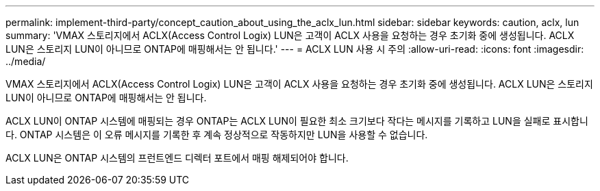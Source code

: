 ---
permalink: implement-third-party/concept_caution_about_using_the_aclx_lun.html 
sidebar: sidebar 
keywords: caution, aclx, lun 
summary: 'VMAX 스토리지에서 ACLX(Access Control Logix) LUN은 고객이 ACLX 사용을 요청하는 경우 초기화 중에 생성됩니다. ACLX LUN은 스토리지 LUN이 아니므로 ONTAP에 매핑해서는 안 됩니다.' 
---
= ACLX LUN 사용 시 주의
:allow-uri-read: 
:icons: font
:imagesdir: ../media/


[role="lead"]
VMAX 스토리지에서 ACLX(Access Control Logix) LUN은 고객이 ACLX 사용을 요청하는 경우 초기화 중에 생성됩니다. ACLX LUN은 스토리지 LUN이 아니므로 ONTAP에 매핑해서는 안 됩니다.

ACLX LUN이 ONTAP 시스템에 매핑되는 경우 ONTAP는 ACLX LUN이 필요한 최소 크기보다 작다는 메시지를 기록하고 LUN을 실패로 표시합니다. ONTAP 시스템은 이 오류 메시지를 기록한 후 계속 정상적으로 작동하지만 LUN을 사용할 수 없습니다.

ACLX LUN은 ONTAP 시스템의 프런트엔드 디렉터 포트에서 매핑 해제되어야 합니다.
